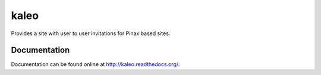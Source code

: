 kaleo
=====

Provides a site with user to user invitations for Pinax based sites.


Documentation
-------------

Documentation can be found online at http://kaleo.readthedocs.org/.
